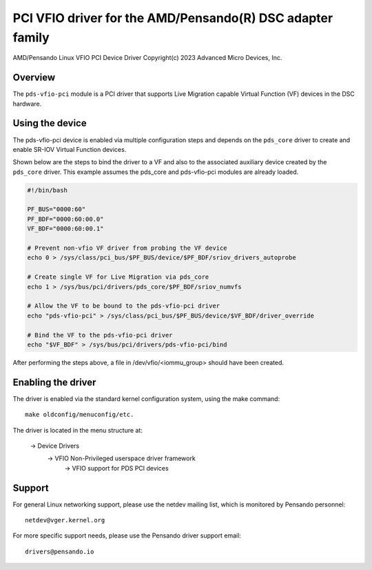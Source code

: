 .. SPDX-License-Identifier: GPL-2.0+
.. note: can be edited and viewed with /usr/bin/formiko-vim

==========================================================
PCI VFIO driver for the AMD/Pensando(R) DSC adapter family
==========================================================

AMD/Pensando Linux VFIO PCI Device Driver
Copyright(c) 2023 Advanced Micro Devices, Inc.

Overview
========

The ``pds-vfio-pci`` module is a PCI driver that supports Live Migration
capable Virtual Function (VF) devices in the DSC hardware.

Using the device
================

The pds-vfio-pci device is enabled via multiple configuration steps and
depends on the ``pds_core`` driver to create and enable SR-IOV Virtual
Function devices.

Shown below are the steps to bind the driver to a VF and also to the
associated auxiliary device created by the ``pds_core`` driver. This
example assumes the pds_core and pds-vfio-pci modules are already
loaded.

.. code-block:: bash
  :name: example-setup-script

  #!/bin/bash

  PF_BUS="0000:60"
  PF_BDF="0000:60:00.0"
  VF_BDF="0000:60:00.1"

  # Prevent non-vfio VF driver from probing the VF device
  echo 0 > /sys/class/pci_bus/$PF_BUS/device/$PF_BDF/sriov_drivers_autoprobe

  # Create single VF for Live Migration via pds_core
  echo 1 > /sys/bus/pci/drivers/pds_core/$PF_BDF/sriov_numvfs

  # Allow the VF to be bound to the pds-vfio-pci driver
  echo "pds-vfio-pci" > /sys/class/pci_bus/$PF_BUS/device/$VF_BDF/driver_override

  # Bind the VF to the pds-vfio-pci driver
  echo "$VF_BDF" > /sys/bus/pci/drivers/pds-vfio-pci/bind

After performing the steps above, a file in /dev/vfio/<iommu_group>
should have been created.


Enabling the driver
===================

The driver is enabled via the standard kernel configuration system,
using the make command::

  make oldconfig/menuconfig/etc.

The driver is located in the menu structure at:

  -> Device Drivers
    -> VFIO Non-Privileged userspace driver framework
      -> VFIO support for PDS PCI devices

Support
=======

For general Linux networking support, please use the netdev mailing
list, which is monitored by Pensando personnel::

  netdev@vger.kernel.org

For more specific support needs, please use the Pensando driver support
email::

  drivers@pensando.io
